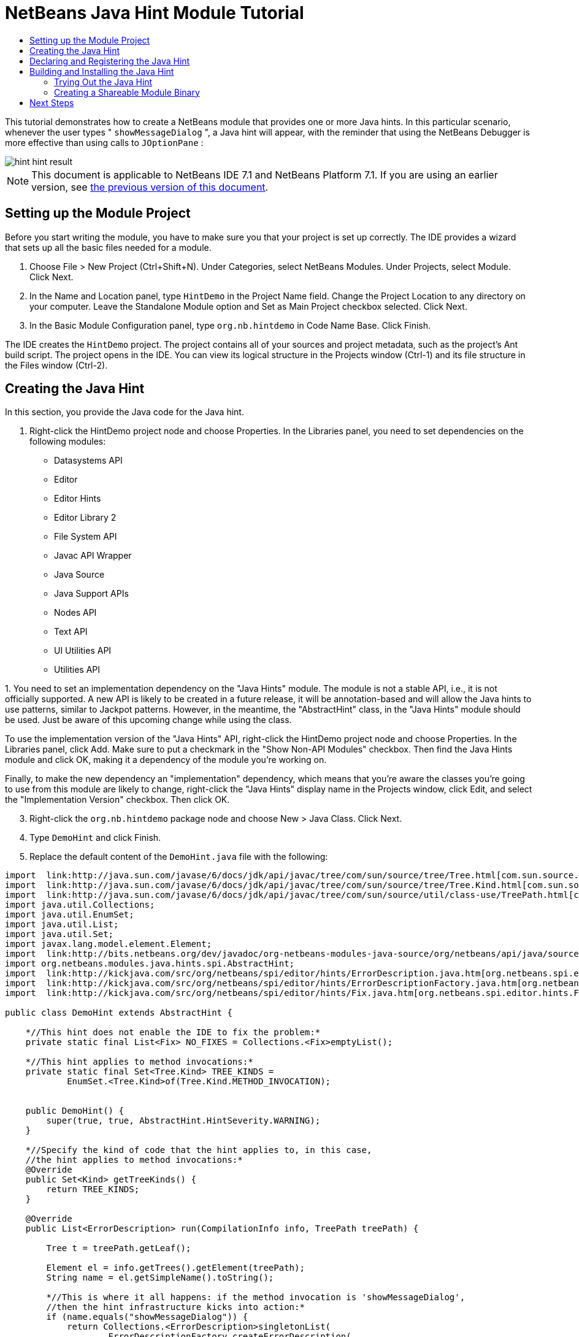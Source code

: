 // 
//     Licensed to the Apache Software Foundation (ASF) under one
//     or more contributor license agreements.  See the NOTICE file
//     distributed with this work for additional information
//     regarding copyright ownership.  The ASF licenses this file
//     to you under the Apache License, Version 2.0 (the
//     "License"); you may not use this file except in compliance
//     with the License.  You may obtain a copy of the License at
// 
//       http://www.apache.org/licenses/LICENSE-2.0
// 
//     Unless required by applicable law or agreed to in writing,
//     software distributed under the License is distributed on an
//     "AS IS" BASIS, WITHOUT WARRANTIES OR CONDITIONS OF ANY
//     KIND, either express or implied.  See the License for the
//     specific language governing permissions and limitations
//     under the License.
//

= NetBeans Java Hint Module Tutorial
:jbake-type: platform_tutorial
:jbake-tags: tutorials 
:jbake-status: published
:syntax: true
:source-highlighter: pygments
:toc: left
:toc-title:
:icons: font
:experimental:
:description: NetBeans Java Hint Module Tutorial - Apache NetBeans
:keywords: Apache NetBeans Platform, Platform Tutorials, NetBeans Java Hint Module Tutorial

This tutorial demonstrates how to create a NetBeans module that provides one or more Java hints. In this particular scenario, whenever the user types " ``showMessageDialog`` ", a Java hint will appear, with the reminder that using the NetBeans Debugger is more effective than using calls to  ``JOptionPane`` :


image::images/hint_hint-result.png[]

NOTE:  This document is applicable to NetBeans IDE 7.1 and NetBeans Platform 7.1. If you are using an earlier version, see  link:../70/nbm-java-hint.html[the previous version of this document].








== Setting up the Module Project

Before you start writing the module, you have to make sure you that your project is set up correctly. The IDE provides a wizard that sets up all the basic files needed for a module.


[start=1]
1. Choose File > New Project (Ctrl+Shift+N). Under Categories, select NetBeans Modules. Under Projects, select Module. Click Next.

[start=2]
1. In the Name and Location panel, type  ``HintDemo``  in the Project Name field. Change the Project Location to any directory on your computer. Leave the Standalone Module option and Set as Main Project checkbox selected. Click Next.

[start=3]
1. In the Basic Module Configuration panel, type  ``org.nb.hintdemo``  in Code Name Base. Click Finish.

The IDE creates the  ``HintDemo``  project. The project contains all of your sources and project metadata, such as the project's Ant build script. The project opens in the IDE. You can view its logical structure in the Projects window (Ctrl-1) and its file structure in the Files window (Ctrl-2).


== Creating the Java Hint

In this section, you provide the Java code for the Java hint.


[start=1]
1. Right-click the HintDemo project node and choose Properties. In the Libraries panel, you need to set dependencies on the following modules:

* Datasystems API
* Editor
* Editor Hints
* Editor Library 2
* File System API
* Javac API Wrapper
* Java Source
* Java Support APIs
* Nodes API
* Text API
* UI Utilities API
* Utilities API

[start=2]
1. 
You need to set an implementation dependency on the "Java Hints" module. The module is not a stable API, i.e., it is not officially supported. A new API is likely to be created in a future release, it will be annotation-based and will allow the Java hints to use patterns, similar to Jackpot patterns. However, in the meantime, the "AbstractHint" class, in the "Java Hints" module should be used. Just be aware of this upcoming change while using the class.

To use the implementation version of the "Java Hints" API, right-click the HintDemo project node and choose Properties. In the Libraries panel, click Add. Make sure to put a checkmark in the "Show Non-API Modules" checkbox. Then find the Java Hints module and click OK, making it a dependency of the module you're working on.

Finally, to make the new dependency an "implementation" dependency, which means that you're aware the classes you're going to use from this module are likely to change, right-click the "Java Hints" display name in the Projects window, click Edit, and select the "Implementation Version" checkbox. Then click OK.


[start=3]
1. Right-click the  ``org.nb.hintdemo``  package node and choose New > Java Class. Click Next.

[start=4]
1. Type  ``DemoHint``  and click Finish.

[start=5]
1. Replace the default content of the  ``DemoHint.java``  file with the following:

[source,java]
----

import  link:http://java.sun.com/javase/6/docs/jdk/api/javac/tree/com/sun/source/tree/Tree.html[com.sun.source.tree.Tree];
import  link:http://java.sun.com/javase/6/docs/jdk/api/javac/tree/com/sun/source/tree/Tree.Kind.html[com.sun.source.tree.Tree.Kind];
import  link:http://java.sun.com/javase/6/docs/jdk/api/javac/tree/com/sun/source/util/class-use/TreePath.html[com.sun.source.util.TreePath];
import java.util.Collections;
import java.util.EnumSet;
import java.util.List;
import java.util.Set;
import javax.lang.model.element.Element;
import  link:http://bits.netbeans.org/dev/javadoc/org-netbeans-modules-java-source/org/netbeans/api/java/source/CompilationInfo.html[org.netbeans.api.java.source.CompilationInfo];
import org.netbeans.modules.java.hints.spi.AbstractHint;
import  link:http://kickjava.com/src/org/netbeans/spi/editor/hints/ErrorDescription.java.htm[org.netbeans.spi.editor.hints.ErrorDescription];
import  link:http://kickjava.com/src/org/netbeans/spi/editor/hints/ErrorDescriptionFactory.java.htm[org.netbeans.spi.editor.hints.ErrorDescriptionFactory];
import  link:http://kickjava.com/src/org/netbeans/spi/editor/hints/Fix.java.htm[org.netbeans.spi.editor.hints.Fix];

public class DemoHint extends AbstractHint {

    *//This hint does not enable the IDE to fix the problem:*
    private static final List<Fix> NO_FIXES = Collections.<Fix>emptyList();

    *//This hint applies to method invocations:*
    private static final Set<Tree.Kind> TREE_KINDS =
            EnumSet.<Tree.Kind>of(Tree.Kind.METHOD_INVOCATION);


    public DemoHint() {
        super(true, true, AbstractHint.HintSeverity.WARNING);
    }

    *//Specify the kind of code that the hint applies to, in this case,
    //the hint applies to method invocations:*
    @Override
    public Set<Kind> getTreeKinds() {
        return TREE_KINDS;
    }

    @Override
    public List<ErrorDescription> run(CompilationInfo info, TreePath treePath) {

        Tree t = treePath.getLeaf();

        Element el = info.getTrees().getElement(treePath);
        String name = el.getSimpleName().toString();

        *//This is where it all happens: if the method invocation is 'showMessageDialog',
        //then the hint infrastructure kicks into action:*
        if (name.equals("showMessageDialog")) {
            return Collections.<ErrorDescription>singletonList(
                    ErrorDescriptionFactory.createErrorDescription(
                    getSeverity().toEditorSeverity(),
                    getDisplayName(),
                    NO_FIXES,
                    info.getFileObject(),
                    (int) info.getTrees().getSourcePositions().getStartPosition(info.getCompilationUnit(), t),
                    (int) info.getTrees().getSourcePositions().getEndPosition(info.getCompilationUnit(), t)));

        }

        return null;

    }

    *//This is called if/when the hint processing is cancelled:*
    @Override
    public void cancel() {
    }

    *//Message that the user sees in the left sidebar:*
    @Override
    public String getDisplayName() {
        return "Hey buddy, shouldn't you be using the NetBeans Debugger instead?";
    }

    *//Name of the hint in the Options window:*
    @Override
    public String getId() {
        return "Demo Hint";
    }

    *//Description of the hint in the Options window:*
    @Override
    public String getDescription() {
        return "This is a dummy description for the Demo hint!";
    }

}
----

The second "true" in the constructor in the class above is for the "showInTaskListDefault" parameter. This parameter was ignored in pre-7.1 NetBeans IDE, but has a meaning now. False means that the hint will not appear in the "Inspect and Refactor" dialog. True means that the hint will appear, though a non-java.hints AbstractHint cannot provide a transformation and can only serve as a "query".

Right-click in the Source Editor and choose Format (Alt-Shift-F) and then save the file.


== Declaring and Registering the Java Hint

Hints are registered in the  ``layer.xml``  file for the category to which they apply. Right-click the "HintDemo" project node and then choose "New | Other". In the New File dialog, go to "Module Development | XML Layer" and then click Next and Finish.

Add the following tags to the  ``layer.xml``  file, between the  ``<filesystem>``  tags:


[source,xml]
----

<folder name="org-netbeans-modules-java-hints">
    <folder name="rules">
        <folder name="hints">
            <folder name="general">
                <file name="org-nb-hintdemo-DemoHint.instance"/>
            </folder>
        </folder>
    </folder>
</folder>
----


== Building and Installing the Java Hint

Now we need to think about installation and distribution. In the first section below, we install the Java hint, next we create an NBM file and examine distribution channels.


=== Trying Out the Java Hint

Install and try out the Java hint, by following the steps below.


[start=1]
1. In the Projects window, right-click the  ``HintDemo``  project and choose Run. The module is built and installed in the target platform. The target platform opens so that you can try out your new module. The default target platform is the installation used by the current instance of the development IDE.


[start=2]
1. Open a Java source file and call ' ``showMessageDialog`` ' on  ``JOptionPane`` . Notice the hint that is created in the left sidebar or press Alt-Enter to invoke it.


[start=3]
1. In the main menu choose "Refactor | Inspect and Transform". Click Browse. Now you should see that your hint has been registered, as shown below. The user can modify the severity level in the drop-down list.


image::images/hint_71_hint-options.png[]


=== Creating a Shareable Module Binary

An NBM file is the binary version of the module that provides the Java hint. Below, using one menu item, we create the NBM file.


[start=1]
1. In the Projects window, right-click the  ``HintDemo``  project and choose Create NBM. The NBM file is created and you can view it in the Files window (Ctrl-2).


[start=2]
1. Make the module available to others via, for example, the  link:http://plugins.netbeans.org/PluginPortal/[Plugin Portal].

[start=3]
1. The recipient can install the module by using their IDE's Plugin Manager. They would choose Tools > Plugins from the main menu.
link:http://netbeans.apache.org/community/mailing-lists.html[Send Us Your Feedback]


== Next Steps

For more information about creating and developing NetBeans Java hints, see the following resources:

* Learn about how you can let the IDE fix the problem that is identified by the hint, in  link:http://blogs.oracle.com/geertjan/entry/fixable_hint[Fixable Hint] in Geertjan's blog.
* Check out the NetBeans sources from Mercurial and then look at the code in the 'java.hints' folder.
